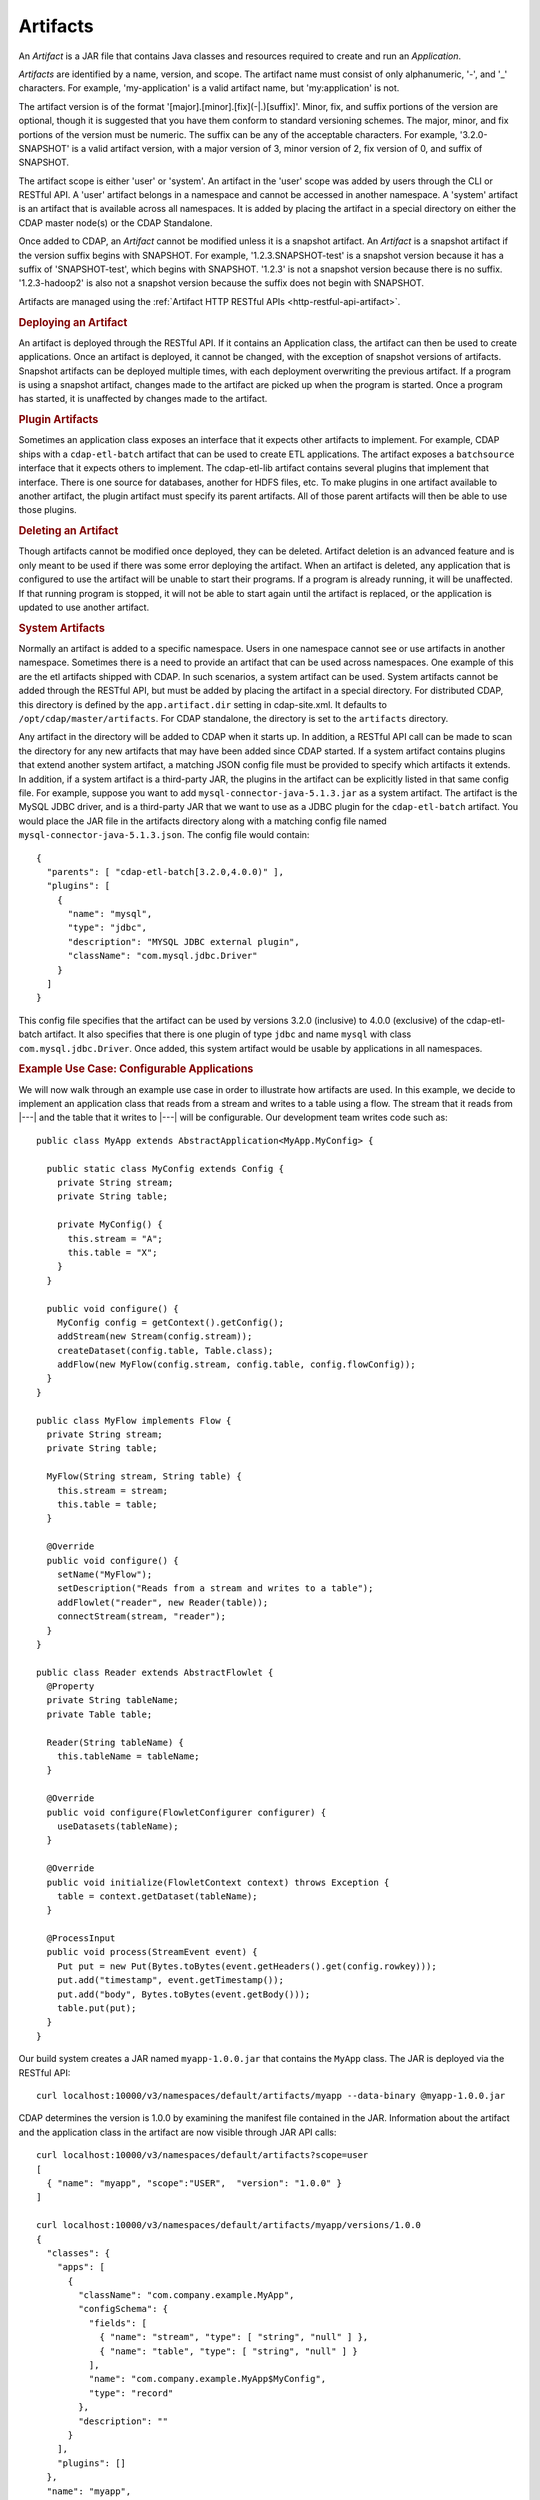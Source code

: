 .. meta::
    :author: Cask Data, Inc.
    :copyright: Copyright © 2015 Cask Data, Inc.

.. _artifacts:

=========
Artifacts
=========

.. highlight:: java

An *Artifact* is a JAR file that contains Java classes and resources required to create and run an *Application*.

*Artifacts* are identified by a name, version, and scope.
The artifact name must consist of only alphanumeric, '-', and '_' characters. For example,
'my-application' is a valid artifact name, but 'my:application' is not.

The artifact version is of the format '[major].[minor].[fix](-|.)[suffix]'. Minor, fix, and suffix
portions of the version are optional, though it is suggested that you have them conform to
standard versioning schemes. The major, minor, and fix portions of the version must be numeric.
The suffix can be any of the acceptable characters. For example, '3.2.0-SNAPSHOT' is a valid artifact version,
with a major version of 3, minor version of 2, fix version of 0, and suffix of SNAPSHOT. 

The artifact scope is either 'user' or 'system'. An artifact in the 'user' scope was added by users
through the CLI or RESTful API. A 'user' artifact belongs in a namespace and cannot be accessed in
another namespace. A 'system' artifact is an artifact that is available across all namespaces. It
is added by placing the artifact in a special directory on either the CDAP master node(s) or the
CDAP Standalone. 

Once added to CDAP, an *Artifact* cannot be modified unless it is a snapshot artifact.
An *Artifact* is a snapshot artifact if the version suffix begins with SNAPSHOT. For example,
'1.2.3.SNAPSHOT-test' is a snapshot version because it has a suffix of 'SNAPSHOT-test', which
begins with SNAPSHOT. '1.2.3' is not a snapshot version because there is no suffix. '1.2.3-hadoop2'
is also not a snapshot version because the suffix does not begin with SNAPSHOT.

Artifacts are managed using the :ref:`Artifact HTTP RESTful APIs <http-restful-api-artifact>`.

.. rubric:: Deploying an Artifact

An artifact is deployed through the RESTful API. If it contains an Application class, the artifact
can then be used to create applications. Once an artifact is deployed, it cannot be changed, with
the exception of snapshot versions of artifacts. Snapshot artifacts can be deployed multiple times,
with each deployment overwriting the previous artifact. If a program is using a snapshot artifact,
changes made to the artifact are picked up when the program is started. Once a program has started,
it is unaffected by changes made to the artifact.

.. rubric:: Plugin Artifacts

Sometimes an application class exposes an interface that it expects other artifacts to implement.
For example, CDAP ships with a ``cdap-etl-batch`` artifact that can be used to create ETL applications.
The artifact exposes a ``batchsource`` interface that it expects others to implement.
The cdap-etl-lib artifact contains several plugins that implement that interface. There is one source
for databases, another for HDFS files, etc. To make plugins in one artifact available to
another artifact, the plugin artifact must specify its parent artifacts. All of those parent artifacts
will then be able to use those plugins. 

.. rubric:: Deleting an Artifact

Though artifacts cannot be modified once deployed, they can be deleted. Artifact deletion is an advanced
feature and is only meant to be used if there was some error deploying the artifact. When an artifact is
deleted, any application that is configured to use the artifact will be unable to start their programs.
If a program is already running, it will be unaffected. If that running program is stopped, it will not
be able to start again until the artifact is replaced, or the application is updated to use another
artifact.

.. rubric:: System Artifacts

Normally an artifact is added to a specific namespace. Users in one namespace cannot see or use
artifacts in another namespace. Sometimes there is a need to provide an artifact that can be used
across namespaces. One example of this are the etl artifacts shipped with CDAP. In such scenarios,
a system artifact can be used. System artifacts cannot be added through the RESTful API, but must be
added by placing the artifact in a special directory. For distributed CDAP, this directory is defined
by the ``app.artifact.dir`` setting in cdap-site.xml. It defaults to ``/opt/cdap/master/artifacts``.
For CDAP standalone, the directory is set to the ``artifacts`` directory.

Any artifact in the directory will be added to CDAP when it starts up. In addition, a RESTful API
call can be made to scan the directory for any new artifacts that may have been added since CDAP
started. If a system artifact contains plugins that extend another system artifact, a matching
JSON config file must be provided to specify which artifacts it extends. In addition, if a system
artifact is a third-party JAR, the plugins in the artifact can be explicitly listed in that same config
file. For example, suppose you want to add ``mysql-connector-java-5.1.3.jar`` as a system artifact. The
artifact is the MySQL JDBC driver, and is a third-party JAR that we want to use as a JDBC plugin for
the ``cdap-etl-batch`` artifact. You would place the JAR file in the artifacts directory along with a
matching config file named ``mysql-connector-java-5.1.3.json``. The config file would contain::

  {
    "parents": [ "cdap-etl-batch[3.2.0,4.0.0)" ],
    "plugins": [
      {
        "name": "mysql",
        "type": "jdbc",
        "description": "MYSQL JDBC external plugin",
        "className": "com.mysql.jdbc.Driver"
      }
    ]
  }

This config file specifies that the artifact can be used by versions 3.2.0 (inclusive) to 4.0.0 (exclusive)
of the cdap-etl-batch artifact. It also specifies that there is one plugin of type ``jdbc`` and name
``mysql`` with class ``com.mysql.jdbc.Driver``. Once added, this system artifact would be usable by
applications in all namespaces.

.. rubric:: Example Use Case: Configurable Applications

We will now walk through an example use case in order to illustrate how artifacts are used.
In this example, we decide to implement an application class that reads from a stream and writes
to a table using a flow. The stream that it reads from |---| and the table that it writes to |---| will be configurable.
Our development team writes code such as::

  public class MyApp extends AbstractApplication<MyApp.MyConfig> {
  
    public static class MyConfig extends Config {
      private String stream;
      private String table;
  
      private MyConfig() {
        this.stream = "A";
        this.table = "X";
      }
    }
  
    public void configure() {
      MyConfig config = getContext().getConfig();
      addStream(new Stream(config.stream));
      createDataset(config.table, Table.class);
      addFlow(new MyFlow(config.stream, config.table, config.flowConfig));
    }
  }
  
  public class MyFlow implements Flow {
    private String stream;
    private String table;
  
    MyFlow(String stream, String table) {
      this.stream = stream;
      this.table = table;
    }
  
    @Override
    public void configure() {
      setName("MyFlow");
      setDescription("Reads from a stream and writes to a table");
      addFlowlet("reader", new Reader(table));
      connectStream(stream, "reader");
    }
  }
 
  public class Reader extends AbstractFlowlet {
    @Property
    private String tableName;
    private Table table;
   
    Reader(String tableName) {
      this.tableName = tableName;
    }  

    @Override
    public void configure(FlowletConfigurer configurer) {
      useDatasets(tableName);
    }
 
    @Override
    public void initialize(FlowletContext context) throws Exception {
      table = context.getDataset(tableName);
    }
 
    @ProcessInput
    public void process(StreamEvent event) {
      Put put = new Put(Bytes.toBytes(event.getHeaders().get(config.rowkey)));
      put.add("timestamp", event.getTimestamp());
      put.add("body", Bytes.toBytes(event.getBody()));
      table.put(put);
    }
  }

Our build system creates a JAR named ``myapp-1.0.0.jar`` that contains the ``MyApp`` class.
The JAR is deployed via the RESTful API::

  curl localhost:10000/v3/namespaces/default/artifacts/myapp --data-binary @myapp-1.0.0.jar

CDAP determines the version is 1.0.0 by examining the manifest file contained in the JAR.
Information about the artifact and the application class in the artifact are now visible
through JAR API calls::

  curl localhost:10000/v3/namespaces/default/artifacts?scope=user
  [ 
    { "name": "myapp", "scope":"USER",  "version": "1.0.0" }
  ]

  curl localhost:10000/v3/namespaces/default/artifacts/myapp/versions/1.0.0
  {
    "classes": {
      "apps": [
        {
          "className": "com.company.example.MyApp",
          "configSchema": {
            "fields": [
              { "name": "stream", "type": [ "string", "null" ] },
              { "name": "table", "type": [ "string", "null" ] }
            ],
            "name": "com.company.example.MyApp$MyConfig",
            "type": "record"
          },
          "description": ""
        }
      ],
      "plugins": []
    },
    "name": "myapp",
    "scope": "USER",
    "version": "1.0.0"
  }

With this information, a separate deployment team is able to see that the artifact contains
an application class, and it contains a config that takes in a value for ``stream`` and ``table``.
From this information, we decide to create an application named ``purchaseDump`` that reads
from the ``purchases`` stream and writes to the ``events`` table::

  curl -X PUT localhost:10000/v3/namespaces/default/apps/purchaseDump -H 'Content-Type: application/json' -d '
  { 
    "artifact": {
      "name": "myapp",
      "version": "1.0.0",
      "scope": "user"
    },
    "config": {
      "stream": "purchases",
      "table": "events"
    }
  }' 

We can then manage the lifecycle of the flow using the 
:ref:`Application Lifecycle RESTful APIs <http-restful-api-lifecycle>`.
After it has been running for a while, a bug is found in the code. The development team provides
a fix, and ``myapp-1.0.1.jar`` is released. The artifact is deployed::

  curl localhost:10000/v3/namespaces/default/artifacts/myapp --data-binary @myapp-1.0.1.jar

A call can be made to find all applications that use the old artifact::

  curl localhost:10000/v3/namespaces/default/apps?artifactName=myapp&artifactVersion=1.0.0
  [
    {
      "name": "purchaseDump",
      "artifact": {
        "name": "myapp",
        "version": "1.0.0",
        "scope": "user"
      },
      ...
    }
  ]

The flow for the ``purchaseDump`` application is stopped, then the application is updated::

  curl localhost:10000/v3/namespaces/default/apps/purchaseDump/update -d '
  {
    "artifact": {
      "name": "myapp",
      "version": "1.0.1",
      "scope": "user"
    },
    "config": {
      "stream": "purchases",
      "table": "events"
    }
  }'

The flow is started again, which picks up the new code. We quickly realize version 1.0.1 has a serious
bug and decide to roll back to the previous version. The flow is stopped and another update call is made::

  curl localhost:10000/v3/namespaces/default/apps/purchaseDump/update -d '
  {
    "artifact": {
      "name": "myapp",
      "version": "1.0.0",
      "scope": "user"
    },
    "config": {
      "stream": "purchases",
      "table": "events"
    }
  }'

Once the development team has resolved that serious bug, we can try re-deploying again...
